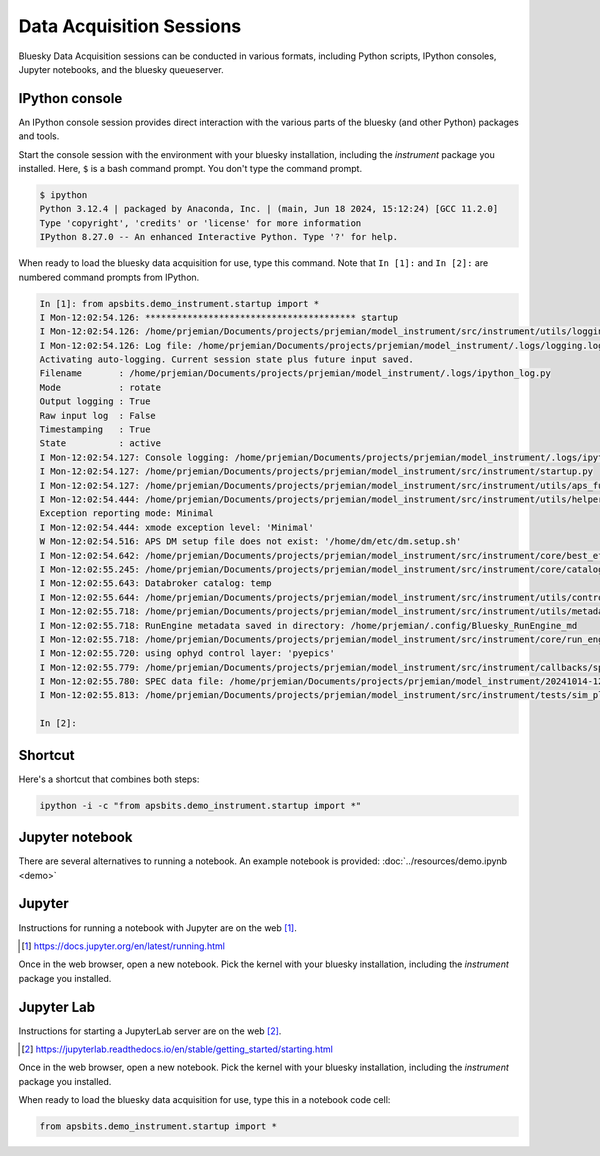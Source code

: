 Data Acquisition Sessions
========

Bluesky Data Acquisition sessions can be conducted in various formats, including
Python scripts, IPython consoles, Jupyter notebooks, and the bluesky
queueserver.

IPython console
----

An IPython console session provides direct interaction with the
various parts of the bluesky (and other Python) packages and tools.

Start the console session with the environment with your bluesky installation,
including the `instrument` package you installed.  Here, ``$`` is a bash
command prompt.  You don't type the command prompt.

.. code-block:: bash

    $ ipython
    Python 3.12.4 | packaged by Anaconda, Inc. | (main, Jun 18 2024, 15:12:24) [GCC 11.2.0]
    Type 'copyright', 'credits' or 'license' for more information
    IPython 8.27.0 -- An enhanced Interactive Python. Type '?' for help.

When ready to load the bluesky data acquisition for use, type this command.
Note that ``In [1]:`` and ``In [2]:`` are numbered command prompts from IPython.

.. code-block:: ipy

    In [1]: from apsbits.demo_instrument.startup import *
    I Mon-12:02:54.126: **************************************** startup
    I Mon-12:02:54.126: /home/prjemian/Documents/projects/prjemian/model_instrument/src/instrument/utils/logging_setup.py
    I Mon-12:02:54.126: Log file: /home/prjemian/Documents/projects/prjemian/model_instrument/.logs/logging.log
    Activating auto-logging. Current session state plus future input saved.
    Filename       : /home/prjemian/Documents/projects/prjemian/model_instrument/.logs/ipython_log.py
    Mode           : rotate
    Output logging : True
    Raw input log  : False
    Timestamping   : True
    State          : active
    I Mon-12:02:54.127: Console logging: /home/prjemian/Documents/projects/prjemian/model_instrument/.logs/ipython_log.py
    I Mon-12:02:54.127: /home/prjemian/Documents/projects/prjemian/model_instrument/src/instrument/startup.py
    I Mon-12:02:54.127: /home/prjemian/Documents/projects/prjemian/model_instrument/src/instrument/utils/aps_functions.py
    I Mon-12:02:54.444: /home/prjemian/Documents/projects/prjemian/model_instrument/src/instrument/utils/helper_functions.py
    Exception reporting mode: Minimal
    I Mon-12:02:54.444: xmode exception level: 'Minimal'
    W Mon-12:02:54.516: APS DM setup file does not exist: '/home/dm/etc/dm.setup.sh'
    I Mon-12:02:54.642: /home/prjemian/Documents/projects/prjemian/model_instrument/src/instrument/core/best_effort_init.py
    I Mon-12:02:55.245: /home/prjemian/Documents/projects/prjemian/model_instrument/src/instrument/core/catalog_init.py
    I Mon-12:02:55.643: Databroker catalog: temp
    I Mon-12:02:55.644: /home/prjemian/Documents/projects/prjemian/model_instrument/src/instrument/utils/controls_setup.py
    I Mon-12:02:55.718: /home/prjemian/Documents/projects/prjemian/model_instrument/src/instrument/utils/metadata.py
    I Mon-12:02:55.718: RunEngine metadata saved in directory: /home/prjemian/.config/Bluesky_RunEngine_md
    I Mon-12:02:55.718: /home/prjemian/Documents/projects/prjemian/model_instrument/src/instrument/core/run_engine_init.py
    I Mon-12:02:55.720: using ophyd control layer: 'pyepics'
    I Mon-12:02:55.779: /home/prjemian/Documents/projects/prjemian/model_instrument/src/instrument/callbacks/spec_data_file_writer.py
    I Mon-12:02:55.780: SPEC data file: /home/prjemian/Documents/projects/prjemian/model_instrument/20241014-120255.dat
    I Mon-12:02:55.813: /home/prjemian/Documents/projects/prjemian/model_instrument/src/instrument/tests/sim_plans.py

    In [2]:

Shortcut
----

Here's a shortcut that combines both steps:

.. code-block::

    ipython -i -c "from apsbits.demo_instrument.startup import *"


Jupyter notebook
----

There are several alternatives to running a notebook.
An example notebook is provided: :doc:`../resources/demo.ipynb <demo>`

Jupyter
-------

Instructions for running a notebook with Jupyter are on the web [#]_.

.. [#] https://docs.jupyter.org/en/latest/running.html

Once in the web browser, open a new notebook.  Pick the kernel with your bluesky
installation, including the `instrument` package you installed.

Jupyter Lab
-----------

Instructions for starting a JupyterLab server are on the web [#]_.

.. [#] https://jupyterlab.readthedocs.io/en/stable/getting_started/starting.html

Once in the web browser, open a new notebook.  Pick the kernel with your bluesky
installation, including the `instrument` package you installed.

When ready to load the bluesky data acquisition for use, type this in a notebook
code cell:

.. code-block:: py

    from apsbits.demo_instrument.startup import *
